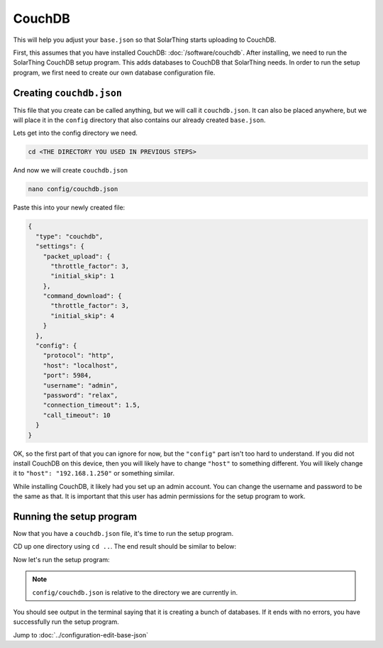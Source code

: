 CouchDB
====================

This will help you adjust your ``base.json`` so that SolarThing starts uploading to CouchDB.

First, this assumes that you have installed CouchDB: :doc:`/software/couchdb`. After installing, we need to run the SolarThing CouchDB setup program.
This adds databases to CouchDB that SolarThing needs. In order to run the setup program, we first need to create our own database configuration file.

Creating ``couchdb.json``
--------------------------

This file that you create can be called anything, but we will call it ``couchdb.json``.
It can also be placed anywhere, but we will place it in the ``config`` directory that also contains our already created ``base.json``.

Lets get into the config directory we need.

.. code-block:: shell

    cd <THE DIRECTORY YOU USED IN PREVIOUS STEPS>

And now we will create ``couchdb.json``

.. code-block:: shell

  nano config/couchdb.json

Paste this into your newly created file:

.. code-block:: json

  {
    "type": "couchdb",
    "settings": {
      "packet_upload": {
        "throttle_factor": 3,
        "initial_skip": 1
      },
      "command_download": {
        "throttle_factor": 3,
        "initial_skip": 4
      }
    },
    "config": {
      "protocol": "http",
      "host": "localhost",
      "port": 5984,
      "username": "admin",
      "password": "relax",
      "connection_timeout": 1.5,
      "call_timeout": 10
    }
  }

OK, so the first part of that you can ignore for now, but the ``"config"`` part isn't too hard to understand.
If you did not install CouchDB on this device, then you will likely have to change ``"host"`` to something different.
You will likely change it to ``"host": "192.168.1.250"`` or something similar.

While installing CouchDB, it likely had you set up an admin account. You can change the username and password to be the same as that.
It is important that this user has admin permissions for the setup program to work.


Running the setup program
----------------------------

Now that you have a ``couchdb.json`` file, it's time to run the setup program.

CD up one directory using ``cd ..``. The end result should be similar to below:

Now let's run the setup program:


.. tabs::

  .. code-tab:: shell Docker Install

    sudo docker run -v ./config:/app/config ghcr.io/wildmountainfarms/solarthing run --couchdb-setup config/couchdb.json

  .. code-tab:: shell Native Install

    solarthing run --couchdb-setup config/couchdb.json

.. note:: ``config/couchdb.json`` is relative to the directory we are currently in.

You should see output in the terminal saying that it is creating a bunch of databases. If it ends with no errors, you have successfully run the setup program.


Jump to :doc:`../configuration-edit-base-json`
